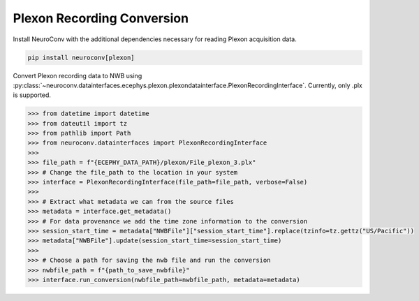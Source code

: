 Plexon Recording Conversion
---------------------------

Install NeuroConv with the additional dependencies necessary for reading Plexon acquisition data.

.. code-block:: bash

    pip install neuroconv[plexon]

Convert Plexon recording data to NWB using :py:class:`~neuroconv.datainterfaces.ecephys.plexon.plexondatainterface.PlexonRecordingInterface`. Currently, only .plx is supported.

.. code-block:: python

    >>> from datetime import datetime
    >>> from dateutil import tz
    >>> from pathlib import Path
    >>> from neuroconv.datainterfaces import PlexonRecordingInterface
    >>>
    >>> file_path = f"{ECEPHY_DATA_PATH}/plexon/File_plexon_3.plx"
    >>> # Change the file_path to the location in your system
    >>> interface = PlexonRecordingInterface(file_path=file_path, verbose=False)
    >>>
    >>> # Extract what metadata we can from the source files
    >>> metadata = interface.get_metadata()
    >>> # For data provenance we add the time zone information to the conversion
    >>> session_start_time = metadata["NWBFile"]["session_start_time"].replace(tzinfo=tz.gettz("US/Pacific"))
    >>> metadata["NWBFile"].update(session_start_time=session_start_time)
    >>>
    >>> # Choose a path for saving the nwb file and run the conversion
    >>> nwbfile_path = f"{path_to_save_nwbfile}"
    >>> interface.run_conversion(nwbfile_path=nwbfile_path, metadata=metadata)
